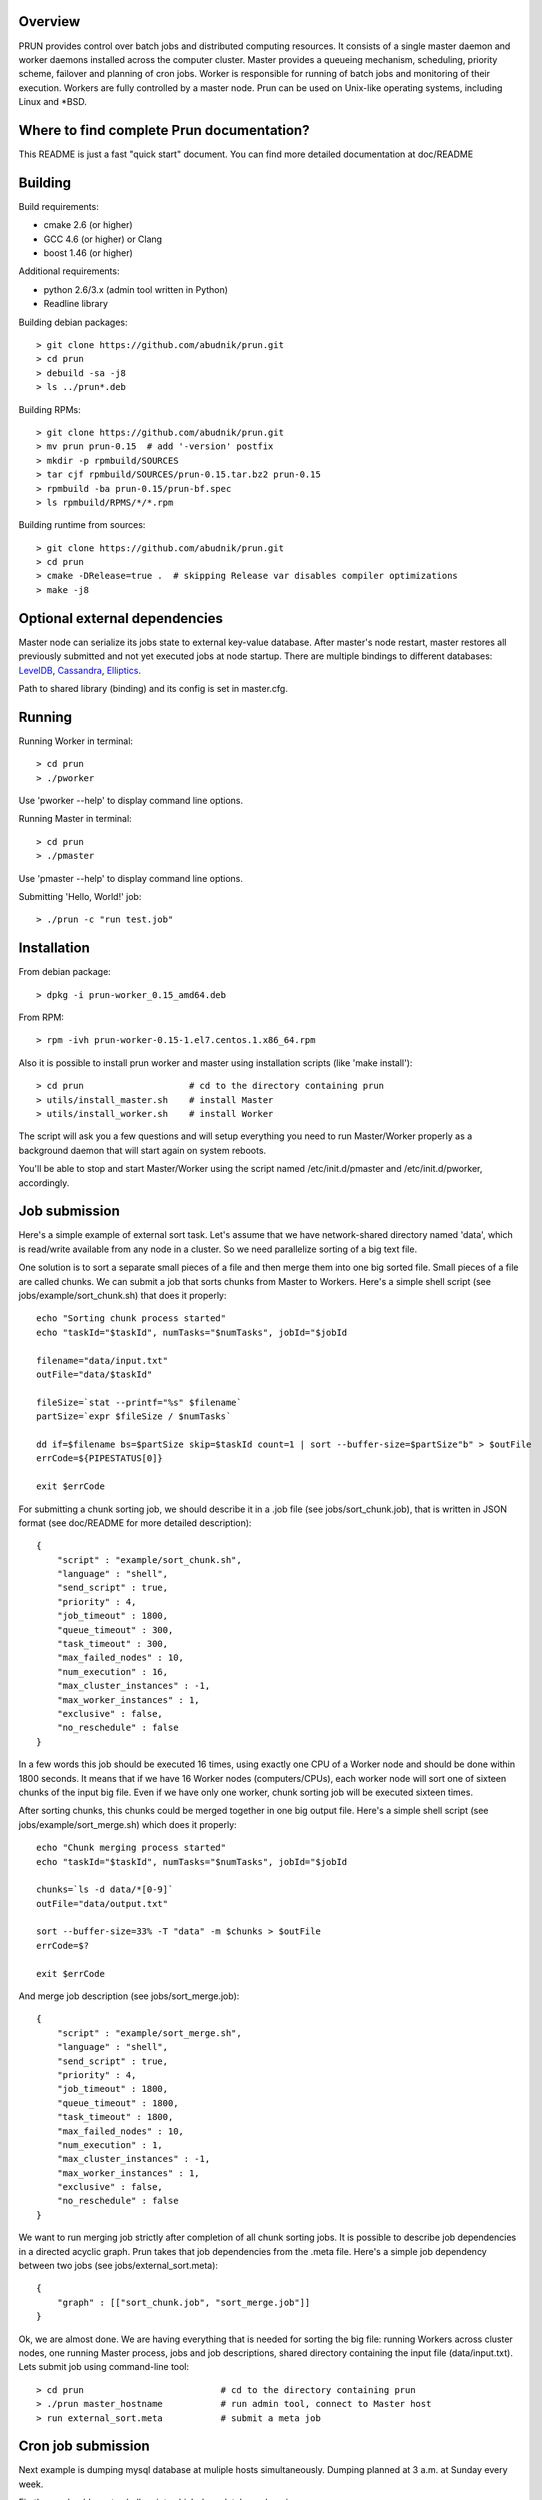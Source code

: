 Overview
--------

PRUN provides control over batch jobs and distributed computing resources.
It consists of a single master daemon and worker daemons installed across the
computer cluster. Master provides a queueing mechanism, scheduling, priority scheme,
failover and planning of cron jobs. Worker is responsible for running of batch jobs
and monitoring of their execution. Workers are fully controlled by a master node.
Prun can be used on Unix-like operating systems, including Linux and *BSD.

Where to find complete Prun documentation?
------------------------------------------

This README is just a fast "quick start" document. You can find more detailed
documentation at doc/README

Building
--------

Build requirements:

- cmake 2.6 (or higher)
- GCC 4.6 (or higher) or Clang
- boost 1.46 (or higher)

Additional requirements:

- python 2.6/3.x (admin tool written in Python)
- Readline library

Building debian packages::

> git clone https://github.com/abudnik/prun.git
> cd prun
> debuild -sa -j8
> ls ../prun*.deb

Building RPMs::

> git clone https://github.com/abudnik/prun.git
> mv prun prun-0.15  # add '-version' postfix
> mkdir -p rpmbuild/SOURCES
> tar cjf rpmbuild/SOURCES/prun-0.15.tar.bz2 prun-0.15
> rpmbuild -ba prun-0.15/prun-bf.spec
> ls rpmbuild/RPMS/*/*.rpm

Building runtime from sources::

> git clone https://github.com/abudnik/prun.git
> cd prun
> cmake -DRelease=true .  # skipping Release var disables compiler optimizations
> make -j8

Optional external dependencies
---------------------

Master node can serialize its jobs state to external key-value database. After
master's node restart, master restores all previously submitted and not yet executed
jobs at node startup.
There are multiple bindings to different databases: LevelDB_, Cassandra_, Elliptics_.

.. _LevelDB: https://github.com/abudnik/prun-leveldb
.. _Cassandra: https://github.com/abudnik/prun-cassandra
.. _Elliptics: https://github.com/abudnik/prun-elliptics

Path to shared library (binding) and its config is set in master.cfg.

Running
-------

Running Worker in terminal::

> cd prun
> ./pworker

Use 'pworker --help' to display command line options.

Running Master in terminal::

> cd prun
> ./pmaster

Use 'pmaster --help' to display command line options.

Submitting 'Hello, World!' job::

> ./prun -c "run test.job"

Installation
------------

From debian package::

> dpkg -i prun-worker_0.15_amd64.deb

From RPM::

> rpm -ivh prun-worker-0.15-1.el7.centos.1.x86_64.rpm

Also it is possible to install prun worker and master using installation scripts
(like 'make install')::

> cd prun                    # cd to the directory containing prun
> utils/install_master.sh    # install Master
> utils/install_worker.sh    # install Worker

The script will ask you a few questions and will setup everything you need
to run Master/Worker properly as a background daemon that will start again on
system reboots.

You'll be able to stop and start Master/Worker using the script named
/etc/init.d/pmaster and /etc/init.d/pworker, accordingly.

Job submission
--------------

Here's a simple example of external sort task. Let's assume that we have
network-shared directory named 'data', which is read/write available from any
node in a cluster. So we need parallelize sorting of a big text file.

One solution is to sort a separate small pieces of a file and then merge them into
one big sorted file. Small pieces of a file are called chunks. We can submit a job
that sorts chunks from Master to Workers. Here's a simple shell script (see
jobs/example/sort_chunk.sh) that does it properly::

  echo "Sorting chunk process started"
  echo "taskId="$taskId", numTasks="$numTasks", jobId="$jobId

  filename="data/input.txt"
  outFile="data/$taskId"

  fileSize=`stat --printf="%s" $filename`
  partSize=`expr $fileSize / $numTasks`

  dd if=$filename bs=$partSize skip=$taskId count=1 | sort --buffer-size=$partSize"b" > $outFile
  errCode=${PIPESTATUS[0]}

  exit $errCode

For submitting a chunk sorting job, we should describe it in a .job file (see
jobs/sort_chunk.job), that is written in JSON format (see doc/README for more
detailed description)::

  {
      "script" : "example/sort_chunk.sh",
      "language" : "shell",
      "send_script" : true,
      "priority" : 4,
      "job_timeout" : 1800,
      "queue_timeout" : 300,
      "task_timeout" : 300,
      "max_failed_nodes" : 10,
      "num_execution" : 16,
      "max_cluster_instances" : -1,
      "max_worker_instances" : 1,
      "exclusive" : false,
      "no_reschedule" : false
  }

In a few words this job should be executed 16 times, using exactly one CPU of a
Worker node and should be done within 1800 seconds. It means that if we have
16 Worker nodes (computers/CPUs), each worker node will sort one of sixteen
chunks of the input big file. Even if we have only one worker, chunk sorting
job will be executed sixteen times.

After sorting chunks, this chunks could be merged together in one big output file.
Here's a simple shell script (see jobs/example/sort_merge.sh) which does
it properly::

  echo "Chunk merging process started"
  echo "taskId="$taskId", numTasks="$numTasks", jobId="$jobId

  chunks=`ls -d data/*[0-9]`
  outFile="data/output.txt"

  sort --buffer-size=33% -T "data" -m $chunks > $outFile
  errCode=$?

  exit $errCode

And merge job description (see jobs/sort_merge.job)::

  {
      "script" : "example/sort_merge.sh",
      "language" : "shell",
      "send_script" : true,
      "priority" : 4,
      "job_timeout" : 1800,
      "queue_timeout" : 1800,
      "task_timeout" : 1800,
      "max_failed_nodes" : 10,
      "num_execution" : 1,
      "max_cluster_instances" : -1,
      "max_worker_instances" : 1,
      "exclusive" : false,
      "no_reschedule" : false
  }

We want to run merging job strictly after completion of all chunk sorting jobs.
It is possible to describe job dependencies in a directed acyclic graph. Prun
takes that job dependencies from the .meta file. Here's a simple job dependency
between two jobs (see jobs/external_sort.meta)::

  {
      "graph" : [["sort_chunk.job", "sort_merge.job"]]
  }

Ok, we are almost done. We are having everything that is needed for sorting
the big file: running Workers across cluster nodes, one running Master process,
jobs and job descriptions, shared directory containing the input file
(data/input.txt). Lets submit job using command-line tool::

> cd prun                          # cd to the directory containing prun
> ./prun master_hostname           # run admin tool, connect to Master host
> run external_sort.meta           # submit a meta job

Cron job submission
-------------------

Next example is dumping mysql database at muliple hosts simultaneously.
Dumping planned at 3 a.m. at Sunday every week.

Firstly, we should create shell script, which does database dumping::

  mysqldump -uroot -pQWERTY -A > /home/nobody/dump/all-databases.sql

And save this script to master's jobs directory, e.g. at /home/nobody/jobs/dump.sh

Then we should create job description file of our cron job::

  {
    "script" : "/home/nobody/jobs/dump.sh",
    "language" : "shell",
    "send_script" : true,
    "priority" : 8,
    "job_timeout" : 3600,
    "queue_timeout" : 60,
    "task_timeout" : 3600,
    "max_failed_nodes" : -1,
    "num_execution" : -1,
    "max_cluster_instances" : -1,
    "max_worker_instances" : 1,
    "exclusive" : true,
    "no_reschedule" : true,
    "max_exec_at_worker" : 1,
    "exec_unit_type" : "host",
    "cron" : "* 3 * * 0",
    "name" : "weekly_dump"
  }

And save it to master's jobs directory, e.g. at /home/nobody/jobs/dump.job
This job will be started once at every available host at 3 a.m. every Sunday
after submitting it to the master (here master is running at localhost)::

  ./prun -c "run /home/nobody/jobs/dump.job" localhost

Stopping of any jobs by it's exclusive name performed by 'stop' command::

  ./prun -c "stop weekly_dump"

License
-------

The contents of this repository are made available to the public under the terms
of the Apache License, Version 2.0. For more information see LICENSE.txt
